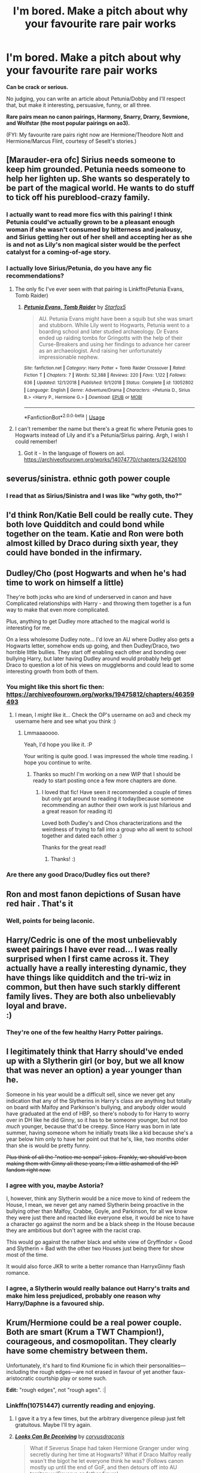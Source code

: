 #+TITLE: I'm bored. Make a pitch about why your favourite rare pair works

* I'm bored. Make a pitch about why your favourite rare pair works
:PROPERTIES:
:Author: parchment_33
:Score: 23
:DateUnix: 1587389733.0
:DateShort: 2020-Apr-20
:FlairText: Discussion
:END:
*Can be crack or serious.*

No judging, you can write an article about Petunia/Dobby and I'll respect that, but make it interesting, persuasive, funny, or all three.

*Rare pairs mean no canon pairings, Harmony, Snarry, Drarry, Sevmione, and Wolfstar (the most popular pairings on ao3).*

(FYI: My favourite rare pairs right now are Hermione/Theodore Nott and Hermione/Marcus Flint, courtesy of Seselt's stories.)


** [Marauder-era ofc] Sirius needs someone to keep him grounded. Petunia needs someone to help her lighten up. She wants so desperately to be part of the magical world. He wants to do stuff to tick off his pureblood-crazy family.
:PROPERTIES:
:Author: Asviloka
:Score: 39
:DateUnix: 1587399491.0
:DateShort: 2020-Apr-20
:END:

*** I actually want to read more fics with this pairing! I think Petunia could've actually grown to be a pleasant enough woman if she wasn't consumed by bitterness and jealousy, and Sirius getting her out of her shell and accepting her as she is and not as Lily's non magical sister would be the perfect catalyst for a coming-of-age story.
:PROPERTIES:
:Author: just_sparkledust
:Score: 21
:DateUnix: 1587400276.0
:DateShort: 2020-Apr-20
:END:


*** I actually love Sirius/Petunia, do you have any fic recommendations?
:PROPERTIES:
:Author: LadeyAceGuns
:Score: 9
:DateUnix: 1587404670.0
:DateShort: 2020-Apr-20
:END:

**** The only fic I've ever seen with that pairing is Linkffn(Petunia Evans, Tomb Raider)
:PROPERTIES:
:Author: 15_Redstones
:Score: 3
:DateUnix: 1587423967.0
:DateShort: 2020-Apr-21
:END:

***** [[https://www.fanfiction.net/s/13052802/1/][*/Petunia Evans, Tomb Raider/*]] by [[https://www.fanfiction.net/u/2548648/Starfox5][/Starfox5/]]

#+begin_quote
  AU. Petunia Evans might have been a squib but she was smart and stubborn. While Lily went to Hogwarts, Petunia went to a boarding school and later studied archaeology. Dr Evans ended up raiding tombs for Gringotts with the help of their Curse-Breakers and using her findings to advance her career as an archaeologist. And raising her unfortunately impressionable nephew.
#+end_quote

^{/Site/:} ^{fanfiction.net} ^{*|*} ^{/Category/:} ^{Harry} ^{Potter} ^{+} ^{Tomb} ^{Raider} ^{Crossover} ^{*|*} ^{/Rated/:} ^{Fiction} ^{T} ^{*|*} ^{/Chapters/:} ^{7} ^{*|*} ^{/Words/:} ^{52,388} ^{*|*} ^{/Reviews/:} ^{220} ^{*|*} ^{/Favs/:} ^{1,122} ^{*|*} ^{/Follows/:} ^{636} ^{*|*} ^{/Updated/:} ^{12/1/2018} ^{*|*} ^{/Published/:} ^{9/1/2018} ^{*|*} ^{/Status/:} ^{Complete} ^{*|*} ^{/id/:} ^{13052802} ^{*|*} ^{/Language/:} ^{English} ^{*|*} ^{/Genre/:} ^{Adventure/Drama} ^{*|*} ^{/Characters/:} ^{<Petunia} ^{D.,} ^{Sirius} ^{B.>} ^{<Harry} ^{P.,} ^{Hermione} ^{G.>} ^{*|*} ^{/Download/:} ^{[[http://www.ff2ebook.com/old/ffn-bot/index.php?id=13052802&source=ff&filetype=epub][EPUB]]} ^{or} ^{[[http://www.ff2ebook.com/old/ffn-bot/index.php?id=13052802&source=ff&filetype=mobi][MOBI]]}

--------------

*FanfictionBot*^{2.0.0-beta} | [[https://github.com/tusing/reddit-ffn-bot/wiki/Usage][Usage]]
:PROPERTIES:
:Author: FanfictionBot
:Score: 5
:DateUnix: 1587423974.0
:DateShort: 2020-Apr-21
:END:


**** I can't remember the name but there's a great fic where Petunia goes to Hogwarts instead of Lily and it's a Petunia/Sirius pairing. Argh, I wish I could remember!
:PROPERTIES:
:Author: Zigzagthatzip
:Score: 1
:DateUnix: 1587436175.0
:DateShort: 2020-Apr-21
:END:

***** Got it - In the language of flowers on aol. [[https://archiveofourown.org/works/14074770/chapters/32426100]]
:PROPERTIES:
:Author: Zigzagthatzip
:Score: 1
:DateUnix: 1587437502.0
:DateShort: 2020-Apr-21
:END:


** severus/sinistra. ethnic goth power couple
:PROPERTIES:
:Author: j3llyf1shh
:Score: 27
:DateUnix: 1587405344.0
:DateShort: 2020-Apr-20
:END:

*** I read that as Sirius/Sinistra and I was like “why goth, tho?”
:PROPERTIES:
:Author: SnobbishWizard
:Score: 6
:DateUnix: 1587419865.0
:DateShort: 2020-Apr-21
:END:


** I'd think Ron/Katie Bell could be really cute. They both love Quidditch and could bond while together on the team. Katie and Ron were both almost killed by Draco during sixth year, they could have bonded in the infirmary.
:PROPERTIES:
:Author: SirYabas
:Score: 28
:DateUnix: 1587406265.0
:DateShort: 2020-Apr-20
:END:


** Dudley/Cho (post Hogwarts and when he's had time to work on himself a little)

They're both jocks who are kind of underserved in canon and have Complicated relationships with Harry - and throwing them together is a fun way to make that even more complicated.

Plus, anything to get Dudley more attached to the magical world is interesting for me.

On a less wholesome Dudley note... I'd love an AU where Dudley also gets a Hogwarts letter, somehow ends up going, and then Dudley/Draco, two horrible little bullies. They start off enabling each other and bonding over bullying Harry, but later having Dudley around would probably help get Draco to question a lot of his views on muggleborns and could lead to some interesting growth from both of them.
:PROPERTIES:
:Author: tinyporcelainehorses
:Score: 19
:DateUnix: 1587403811.0
:DateShort: 2020-Apr-20
:END:

*** You might like this short fic then: [[https://archiveofourown.org/works/19475812/chapters/46359493]]
:PROPERTIES:
:Author: Lindsiria
:Score: 8
:DateUnix: 1587405345.0
:DateShort: 2020-Apr-20
:END:

**** I mean, I /might/ like it... Check the OP's username on ao3 and check my username here and see what you think :)
:PROPERTIES:
:Author: tinyporcelainehorses
:Score: 21
:DateUnix: 1587407916.0
:DateShort: 2020-Apr-20
:END:

***** Lmmaaaoooo.

Yeah, I'd hope you like it. :P

Your writing is quite good. I was impressed the whole time reading. I hope you continue to write.
:PROPERTIES:
:Author: Lindsiria
:Score: 16
:DateUnix: 1587409160.0
:DateShort: 2020-Apr-20
:END:

****** Thanks so much! I'm working on a new WIP that I should be ready to start posting once a few more chapters are done.
:PROPERTIES:
:Author: tinyporcelainehorses
:Score: 3
:DateUnix: 1587410263.0
:DateShort: 2020-Apr-20
:END:

******* I loved that fic! Have seen it recommended a couple of times but only got around to reading it today(because someone recommending an author their own work is just hilarious and a great reason for reading it)

Loved both Dudley's and Chos characterizations and the weirdness of trying to fall into a group who all went to school together and dated each other :)

Thanks for the great read!
:PROPERTIES:
:Author: ronjakia
:Score: 6
:DateUnix: 1587419274.0
:DateShort: 2020-Apr-21
:END:

******** Thanks! :)
:PROPERTIES:
:Author: tinyporcelainehorses
:Score: 1
:DateUnix: 1587420327.0
:DateShort: 2020-Apr-21
:END:


*** Are there any good Draco/Dudley fics out there?
:PROPERTIES:
:Author: Thorfan23
:Score: 1
:DateUnix: 1587448664.0
:DateShort: 2020-Apr-21
:END:


** Ron and most fanon depictions of Susan have red hair . That's it
:PROPERTIES:
:Author: Bleepbloopbotz2
:Score: 16
:DateUnix: 1587389812.0
:DateShort: 2020-Apr-20
:END:

*** Well, points for being laconic.
:PROPERTIES:
:Author: parchment_33
:Score: 7
:DateUnix: 1587390105.0
:DateShort: 2020-Apr-20
:END:


** Harry/Cedric is one of the most unbelievably sweet pairings I have ever read... I was really surprised when I first came across it. They actually have a really interesting dynamic, they have things like quidditch and the tri-wiz in common, but then have such starkly different family lives. They are both also unbelievably loyal and brave.\\
:)
:PROPERTIES:
:Author: QoA113
:Score: 17
:DateUnix: 1587419195.0
:DateShort: 2020-Apr-21
:END:

*** They're one of the few healthy Harry Potter pairings.
:PROPERTIES:
:Author: SirYabas
:Score: 6
:DateUnix: 1587429181.0
:DateShort: 2020-Apr-21
:END:


** I legitimately think that Harry should've ended up with a Slytherin girl (or boy, but we all know that was never an option) a year younger than he.

Someone in his year would be a difficult sell, since we never get any indication that any of the Slytherins in Harry's class are anything but totally on board with Malfoy and Parkinson's bullying, and anybody older would have graduated at the end of HBP, so there's nobody to for Harry to worry over in DH like he did Ginny, so it has to be someone younger, but not /too much/ younger, because that'd be creepy. Since Harry was born in late summer, having someone whom he initially treats like a kid because she's a year below him only to have her point out that he's, like, two months older than she is would be pretty funny.

+Plus think of all the "notice me senpai" jokes. Frankly, we should've been making them with Ginny all these years; I'm a little ashamed of the HP fandom right now.+
:PROPERTIES:
:Author: DeliSoupItExplodes
:Score: 16
:DateUnix: 1587421445.0
:DateShort: 2020-Apr-21
:END:

*** I agree with you, maybe Astoria?

I, however, think any Slytherin would be a nice move to kind of redeem the House, I mean, we never get any named Slytherin being proactive in the bullying other than Malfoy, Crabbe, Goyle, and Parkinson, for all we know they were just there and reacted like everyone else, it would be nice to have a character go against the norm and be a black sheep in the House because they are ambitious but don't agree with the racist crap.

This would go against the rather black and white view of Gryffindor = Good and Slytherin = Bad with the other two Houses just being there for show most of the time.

It would also force JKR to write a better romance than HarryxGinny flash romance.
:PROPERTIES:
:Author: Kellar21
:Score: 7
:DateUnix: 1587423766.0
:DateShort: 2020-Apr-21
:END:


*** I agree, a Slytherin would really balance out Harry's traits and make him less prejudiced, probably one reason why Harry/Daphne is a favoured ship.
:PROPERTIES:
:Author: parchment_33
:Score: 3
:DateUnix: 1587472371.0
:DateShort: 2020-Apr-21
:END:


** Krum/Hermione could be a real power couple. Both are smart (Krum a TWT Champion!), courageous, and cosmopolitan. They clearly have some chemistry between them.

Unfortunately, it's hard to find Krumione fic in which their personalities---including the rough edges---are not erased in favour of yet another faux-aristocratic courtship play or some such.

*Edit:* "rough edges", not "rough ages". :|
:PROPERTIES:
:Author: turbinicarpus
:Score: 12
:DateUnix: 1587421290.0
:DateShort: 2020-Apr-21
:END:

*** Linkffn(10751447) currently reading and enjoying.
:PROPERTIES:
:Author: FancyWasMyName
:Score: 1
:DateUnix: 1587422099.0
:DateShort: 2020-Apr-21
:END:

**** I gave it a try a few times, but the arbitrary divergence pileup just felt gratuitous. Maybe I'll try again.
:PROPERTIES:
:Author: turbinicarpus
:Score: 2
:DateUnix: 1587439732.0
:DateShort: 2020-Apr-21
:END:


**** [[https://www.fanfiction.net/s/10751447/1/][*/Looks Can Be Deceiving/*]] by [[https://www.fanfiction.net/u/5751039/corvusdraconis][/corvusdraconis/]]

#+begin_quote
  What if Severus Snape had taken Hermione Granger under wing secretly during her time at Hogwarts? What if Draco Malfoy really wasn't the bigot he let everyone think he was? (Follows canon mostly up until the end of GoF, and then detours off into AU territory w/Severus as father figure)
#+end_quote

^{/Site/:} ^{fanfiction.net} ^{*|*} ^{/Category/:} ^{Harry} ^{Potter} ^{*|*} ^{/Rated/:} ^{Fiction} ^{T} ^{*|*} ^{/Chapters/:} ^{100} ^{*|*} ^{/Words/:} ^{463,160} ^{*|*} ^{/Reviews/:} ^{4,020} ^{*|*} ^{/Favs/:} ^{3,832} ^{*|*} ^{/Follows/:} ^{1,696} ^{*|*} ^{/Updated/:} ^{3/26/2015} ^{*|*} ^{/Published/:} ^{10/12/2014} ^{*|*} ^{/Status/:} ^{Complete} ^{*|*} ^{/id/:} ^{10751447} ^{*|*} ^{/Language/:} ^{English} ^{*|*} ^{/Genre/:} ^{Friendship/Family} ^{*|*} ^{/Characters/:} ^{<Hermione} ^{G.,} ^{Viktor} ^{K.>} ^{Draco} ^{M.,} ^{Severus} ^{S.} ^{*|*} ^{/Download/:} ^{[[http://www.ff2ebook.com/old/ffn-bot/index.php?id=10751447&source=ff&filetype=epub][EPUB]]} ^{or} ^{[[http://www.ff2ebook.com/old/ffn-bot/index.php?id=10751447&source=ff&filetype=mobi][MOBI]]}

--------------

*FanfictionBot*^{2.0.0-beta} | [[https://github.com/tusing/reddit-ffn-bot/wiki/Usage][Usage]]
:PROPERTIES:
:Author: FanfictionBot
:Score: 1
:DateUnix: 1587422108.0
:DateShort: 2020-Apr-21
:END:


*** What about linkao3(Air by Calebski)
:PROPERTIES:
:Author: EusebiaRei
:Score: 1
:DateUnix: 1587574460.0
:DateShort: 2020-Apr-22
:END:

**** [[https://archiveofourown.org/works/18766738][*/Air/*]] by [[https://www.archiveofourown.org/users/Calebski/pseuds/Calebski][/Calebski/]]

#+begin_quote
  Viktor had thought he might have loved her when he saw her by the Black Lake the first time, standing under a tree and trying, desperately, to make it look as if she wasn't waiting for him. But now? Now as she glanced up at him dwarfed by one of his old coats, snowflakes catching on her eyelashes... Now, he knew.
#+end_quote

^{/Site/:} ^{Archive} ^{of} ^{Our} ^{Own} ^{*|*} ^{/Fandom/:} ^{Harry} ^{Potter} ^{-} ^{J.} ^{K.} ^{Rowling} ^{*|*} ^{/Published/:} ^{2019-05-09} ^{*|*} ^{/Updated/:} ^{2020-04-16} ^{*|*} ^{/Words/:} ^{208695} ^{*|*} ^{/Chapters/:} ^{38/?} ^{*|*} ^{/Comments/:} ^{341} ^{*|*} ^{/Kudos/:} ^{483} ^{*|*} ^{/Bookmarks/:} ^{145} ^{*|*} ^{/Hits/:} ^{7206} ^{*|*} ^{/ID/:} ^{18766738} ^{*|*} ^{/Download/:} ^{[[https://archiveofourown.org/downloads/18766738/Air.epub?updated_at=1587061330][EPUB]]} ^{or} ^{[[https://archiveofourown.org/downloads/18766738/Air.mobi?updated_at=1587061330][MOBI]]}

--------------

*FanfictionBot*^{2.0.0-beta} | [[https://github.com/tusing/reddit-ffn-bot/wiki/Usage][Usage]]
:PROPERTIES:
:Author: FanfictionBot
:Score: 1
:DateUnix: 1587574481.0
:DateShort: 2020-Apr-22
:END:


**** Thanks! I'll take a look.
:PROPERTIES:
:Author: turbinicarpus
:Score: 1
:DateUnix: 1587583928.0
:DateShort: 2020-Apr-23
:END:


** Draco/Ginny is a really interesting one that I haven't seen nearly enough of. It's got all of the ‘enemies to lovers' potential that Dramione has, but it's also got potential for a competitive rivalry between the two (Quidditch), and I feel like Ginny's characterisation could better with Draco's than Hermione's does.
:PROPERTIES:
:Author: AcerbicOrb
:Score: 29
:DateUnix: 1587401061.0
:DateShort: 2020-Apr-20
:END:

*** I think Draco/Ginny used to be a lot more popular during the 2000s.
:PROPERTIES:
:Author: stefvh
:Score: 6
:DateUnix: 1587464207.0
:DateShort: 2020-Apr-21
:END:


*** THIS ALSO! I've been thinking for a while that Dranny would work so much better than Dramione, but never got around to searching for any.
:PROPERTIES:
:Author: Asviloka
:Score: 2
:DateUnix: 1587410200.0
:DateShort: 2020-Apr-20
:END:


*** Linkffn(200 Things I'm not allowed to do at Hogwarts) has this I think
:PROPERTIES:
:Author: 15_Redstones
:Score: 1
:DateUnix: 1587424062.0
:DateShort: 2020-Apr-21
:END:

**** [[https://www.fanfiction.net/s/5141990/1/][*/200 Things I'm Not Allowed to Do at Hogwarts/*]] by [[https://www.fanfiction.net/u/1135256/Selenehekate][/Selenehekate/]]

#+begin_quote
  Now being REVAMPED! It's Fred and George's last year at Hogwarts, so naturally they want to break the rules... and get Hermione, Harry, Ron, and Ginny involved! Their list of 200 things they shouldn't do, but will do anyway... Told in snippets, R&R!
#+end_quote

^{/Site/:} ^{fanfiction.net} ^{*|*} ^{/Category/:} ^{Harry} ^{Potter} ^{*|*} ^{/Rated/:} ^{Fiction} ^{T} ^{*|*} ^{/Chapters/:} ^{22} ^{*|*} ^{/Words/:} ^{46,231} ^{*|*} ^{/Reviews/:} ^{1,221} ^{*|*} ^{/Favs/:} ^{1,318} ^{*|*} ^{/Follows/:} ^{642} ^{*|*} ^{/Updated/:} ^{8/28/2013} ^{*|*} ^{/Published/:} ^{6/16/2009} ^{*|*} ^{/Status/:} ^{Complete} ^{*|*} ^{/id/:} ^{5141990} ^{*|*} ^{/Language/:} ^{English} ^{*|*} ^{/Genre/:} ^{Humor/Parody} ^{*|*} ^{/Characters/:} ^{Fred} ^{W.,} ^{George} ^{W.} ^{*|*} ^{/Download/:} ^{[[http://www.ff2ebook.com/old/ffn-bot/index.php?id=5141990&source=ff&filetype=epub][EPUB]]} ^{or} ^{[[http://www.ff2ebook.com/old/ffn-bot/index.php?id=5141990&source=ff&filetype=mobi][MOBI]]}

--------------

*FanfictionBot*^{2.0.0-beta} | [[https://github.com/tusing/reddit-ffn-bot/wiki/Usage][Usage]]
:PROPERTIES:
:Author: FanfictionBot
:Score: 1
:DateUnix: 1587424093.0
:DateShort: 2020-Apr-21
:END:


** Hogwarts x Giant Squid.

It's not a common pairing but it's magnificent in its own way.

It takes a minor character that still has important tasks (fishing firsties) and puts it together with one of fundamentals of the series. It opens your eyes to a whole new dimension.
:PROPERTIES:
:Author: Korooo
:Score: 9
:DateUnix: 1587422278.0
:DateShort: 2020-Apr-21
:END:

*** Have you by chance read a certain one shot named First Encounter?
:PROPERTIES:
:Author: parchment_33
:Score: 2
:DateUnix: 1587472474.0
:DateShort: 2020-Apr-21
:END:

**** Who doesn't on this subreddit if they read threads like this?
:PROPERTIES:
:Author: Korooo
:Score: 3
:DateUnix: 1587473711.0
:DateShort: 2020-Apr-21
:END:


** Krum/Ginny - who are both often portrayed as international Quidditch stars post-Hogwarts in fanfiction - seems like it could be a rather interesting mix.
:PROPERTIES:
:Author: matgopack
:Score: 8
:DateUnix: 1587424040.0
:DateShort: 2020-Apr-21
:END:


** I read a fic once that paired Luna with either Crabbe or Goyle (I forget which). It was actually really sweet, as he became her staunch protector.
:PROPERTIES:
:Author: WhosThisGeek
:Score: 8
:DateUnix: 1587399476.0
:DateShort: 2020-Apr-20
:END:

*** linkao3([[https://archiveofourown.org/works/10588629/chapters/23404335]])
:PROPERTIES:
:Author: -carlmarc
:Score: 5
:DateUnix: 1587400070.0
:DateShort: 2020-Apr-20
:END:

**** [[https://archiveofourown.org/works/10588629][*/Harry Potter and the Problem of Potions/*]] by [[https://www.archiveofourown.org/users/Wyste/pseuds/Wyste][/Wyste/]]

#+begin_quote
  Once upon a time, Harry Potter hid for two hours from Dudley in a chemistry classroom, while a nice graduate student explained about the scientific method and interesting facts about acids. A pebble thrown into the water causes ripples.Contains, in no particular order: magic candymaking, Harry falling in love with a house, evil kitten Draco Malfoy, and Hermione attempting to apply logic to the wizarding world.
#+end_quote

^{/Site/:} ^{Archive} ^{of} ^{Our} ^{Own} ^{*|*} ^{/Fandom/:} ^{Harry} ^{Potter} ^{-} ^{J.} ^{K.} ^{Rowling} ^{*|*} ^{/Published/:} ^{2017-04-10} ^{*|*} ^{/Completed/:} ^{2017-06-11} ^{*|*} ^{/Words/:} ^{184441} ^{*|*} ^{/Chapters/:} ^{162/162} ^{*|*} ^{/Comments/:} ^{4840} ^{*|*} ^{/Kudos/:} ^{6633} ^{*|*} ^{/Bookmarks/:} ^{1962} ^{*|*} ^{/Hits/:} ^{141887} ^{*|*} ^{/ID/:} ^{10588629} ^{*|*} ^{/Download/:} ^{[[https://archiveofourown.org/downloads/10588629/Harry%20Potter%20and%20the.epub?updated_at=1581933990][EPUB]]} ^{or} ^{[[https://archiveofourown.org/downloads/10588629/Harry%20Potter%20and%20the.mobi?updated_at=1581933990][MOBI]]}

--------------

*FanfictionBot*^{2.0.0-beta} | [[https://github.com/tusing/reddit-ffn-bot/wiki/Usage][Usage]]
:PROPERTIES:
:Author: FanfictionBot
:Score: 2
:DateUnix: 1587400089.0
:DateShort: 2020-Apr-20
:END:


*** It wouldn't be linkffn(10737862) would it?
:PROPERTIES:
:Author: CornerIron
:Score: 1
:DateUnix: 1587403195.0
:DateShort: 2020-Apr-20
:END:

**** It might be - I know I've read some of Ares.Granger's work before.
:PROPERTIES:
:Author: WhosThisGeek
:Score: 2
:DateUnix: 1587405568.0
:DateShort: 2020-Apr-20
:END:


**** [[https://www.fanfiction.net/s/10737862/1/][*/Never Give Me A Marriage Law Challenge/*]] by [[https://www.fanfiction.net/u/5038467/Ares-Granger][/Ares.Granger/]]

#+begin_quote
  A Harmony fic featuring a marriage law. One morning at breakfast the lives of a large chunk of Hogwarts students are changed forever. How will they cope? Will there be a happily ever after or will relationships fall apart? not canon, AU, no horcruxes, not so nice to Ron but seeking redemption for him. I apologize for a poor summary. Prologue offers more details about the story.
#+end_quote

^{/Site/:} ^{fanfiction.net} ^{*|*} ^{/Category/:} ^{Harry} ^{Potter} ^{*|*} ^{/Rated/:} ^{Fiction} ^{M} ^{*|*} ^{/Chapters/:} ^{14} ^{*|*} ^{/Words/:} ^{48,772} ^{*|*} ^{/Reviews/:} ^{584} ^{*|*} ^{/Favs/:} ^{1,794} ^{*|*} ^{/Follows/:} ^{1,212} ^{*|*} ^{/Updated/:} ^{3/5/2015} ^{*|*} ^{/Published/:} ^{10/5/2014} ^{*|*} ^{/Status/:} ^{Complete} ^{*|*} ^{/id/:} ^{10737862} ^{*|*} ^{/Language/:} ^{English} ^{*|*} ^{/Genre/:} ^{Romance/Humor} ^{*|*} ^{/Characters/:} ^{<Hermione} ^{G.,} ^{Harry} ^{P.>} ^{*|*} ^{/Download/:} ^{[[http://www.ff2ebook.com/old/ffn-bot/index.php?id=10737862&source=ff&filetype=epub][EPUB]]} ^{or} ^{[[http://www.ff2ebook.com/old/ffn-bot/index.php?id=10737862&source=ff&filetype=mobi][MOBI]]}

--------------

*FanfictionBot*^{2.0.0-beta} | [[https://github.com/tusing/reddit-ffn-bot/wiki/Usage][Usage]]
:PROPERTIES:
:Author: FanfictionBot
:Score: 1
:DateUnix: 1587403222.0
:DateShort: 2020-Apr-20
:END:


** Harry/Newt. most of the time, harry has accidentally traveled back in time as a result of some shenanigan during his Auror or Unspeakable work. so they are both very capable and they both have a lot of knowledge and sympathy for magical creatures.
:PROPERTIES:
:Score: 8
:DateUnix: 1587414957.0
:DateShort: 2020-Apr-21
:END:


** I'm a big fan of Harry x Tonks. When Harry meets her he's super angsty, with the weight of the world on his shoulders. She's a bubbly fun older girl, and a lot of fanon tropes around her include her being bullied/used while she was a teen. While it's overused in fics, with Harry being the one guy who likes her for who she is, I think it could be used in a much better way, with her helping him deal with the bullshit he goes through at school by relating it to her own experiences and how she dealt with them. They have a common link with Sirius, and his death could have been used to bring them closer together. She could help loosen him up, and learn to let the bullshit go and only focus on what really matters and what he can control, like dealing with Voldemort and being with his friends. She's also an auror, so she could help him become a better combatant, and they could have a closer relationship even if they're not paired together.
:PROPERTIES:
:Author: darkpothead
:Score: 10
:DateUnix: 1587412675.0
:DateShort: 2020-Apr-21
:END:

*** I just can't behind Honks because the age difference is just over the line for me personally
:PROPERTIES:
:Author: Bleepbloopbotz2
:Score: 10
:DateUnix: 1587414825.0
:DateShort: 2020-Apr-21
:END:

**** Age difference is a funny thing - it's very much dependent on what 'bucket' we mentally slot people into. Like, I sort Tonks into the one /just/ above Harry, so it feels like it's fine but somewhat borderline - whereas her canon pairing of Lupin feels like he's /way/ older than that.

I don't know how the actual differences stack up, and it's very much an emotional response.
:PROPERTIES:
:Author: matgopack
:Score: 7
:DateUnix: 1587423696.0
:DateShort: 2020-Apr-21
:END:


**** Eh, they're fictional characters so I see them differently than real life ones. Although the issue for me would be Harry's age specifically rather than the age gap. Like, if he was 18 and she was 25 no one would have a problem with it, but him being 15 when he meets her makes it an issue.

I know that in a lot of places in Europe the age of consent is 16, although I don't know the full context of it (like if it only applies to people less than 5 years older than a 16 year old or something like that), and the wizarding world's adult age is 17. That also only applies to a sexual relationship, so having them not have a sexual relationship until that time would be acceptable legally within the context.
:PROPERTIES:
:Author: darkpothead
:Score: 4
:DateUnix: 1587426652.0
:DateShort: 2020-Apr-21
:END:


**** Tonks is only 7 years older.
:PROPERTIES:
:Author: FancyWasMyName
:Score: 2
:DateUnix: 1587422033.0
:DateShort: 2020-Apr-21
:END:

***** 7 years when the younger is 15 is a lot.
:PROPERTIES:
:Author: solidariteten
:Score: 6
:DateUnix: 1587458086.0
:DateShort: 2020-Apr-21
:END:

****** I agree, although after legal age it doesn't matter. I won't read anything with underage.
:PROPERTIES:
:Author: FancyWasMyName
:Score: 1
:DateUnix: 1587491454.0
:DateShort: 2020-Apr-21
:END:


** I'm a simple man.\\
And something that i love is seeing total opposites in ships.\\
That being said, i love Harry paired with any dark witch.\\
Even female Tom Riddle, there was just ONE fic whit it that was good.
:PROPERTIES:
:Author: Evil_Quetzalcoatl
:Score: 3
:DateUnix: 1587446977.0
:DateShort: 2020-Apr-21
:END:


** McGonagall and Oliver Wood. linkao3(Venus & Adonis) enough said!

They have a believable relationship built on canon.
:PROPERTIES:
:Author: dis0rdered
:Score: 2
:DateUnix: 1587390673.0
:DateShort: 2020-Apr-20
:END:

*** It's by an author named smutty claus. Should I be concerned?
:PROPERTIES:
:Score: 3
:DateUnix: 1587416794.0
:DateShort: 2020-Apr-21
:END:

**** From the summary, it sounds like they're the one who reposted it. Not the original author.
:PROPERTIES:
:Author: horrorshowjack
:Score: 2
:DateUnix: 1587421033.0
:DateShort: 2020-Apr-21
:END:


*** [[https://archiveofourown.org/works/6178][*/Venus & Adonis/*]] by [[https://www.archiveofourown.org/users/smutty_claus/pseuds/smutty_claus][/smutty_claus/]]

#+begin_quote
  Are you the author of this story and just got your own AO3 account? Email me at: smuttyclausmods@gmail.com and I will edit the author name to reflect your new account!
#+end_quote

^{/Site/:} ^{Archive} ^{of} ^{Our} ^{Own} ^{*|*} ^{/Fandom/:} ^{Harry} ^{Potter} ^{-} ^{Rowling} ^{*|*} ^{/Published/:} ^{2006-12-26} ^{*|*} ^{/Words/:} ^{14407} ^{*|*} ^{/Chapters/:} ^{1/1} ^{*|*} ^{/Comments/:} ^{2} ^{*|*} ^{/Kudos/:} ^{25} ^{*|*} ^{/Hits/:} ^{2162} ^{*|*} ^{/ID/:} ^{6178} ^{*|*} ^{/Download/:} ^{[[https://archiveofourown.org/downloads/6178/Venus%20Adonis.epub?updated_at=1387222523][EPUB]]} ^{or} ^{[[https://archiveofourown.org/downloads/6178/Venus%20Adonis.mobi?updated_at=1387222523][MOBI]]}

--------------

*FanfictionBot*^{2.0.0-beta} | [[https://github.com/tusing/reddit-ffn-bot/wiki/Usage][Usage]]
:PROPERTIES:
:Author: FanfictionBot
:Score: 2
:DateUnix: 1587390685.0
:DateShort: 2020-Apr-20
:END:


*** Thanks!
:PROPERTIES:
:Author: parchment_33
:Score: 2
:DateUnix: 1587391082.0
:DateShort: 2020-Apr-20
:END:


*** What is the canon foundation?
:PROPERTIES:
:Author: Zephrok
:Score: 1
:DateUnix: 1587419337.0
:DateShort: 2020-Apr-21
:END:

**** She's the professor and he's the quiddich captain. He shows respect for her position and she truly sees him as her student.
:PROPERTIES:
:Author: dis0rdered
:Score: 0
:DateUnix: 1587430900.0
:DateShort: 2020-Apr-21
:END:

***** she's also 50 years older than him, but never let that come in the way of /The Shipping/.
:PROPERTIES:
:Author: Uncommonality
:Score: 2
:DateUnix: 1587434832.0
:DateShort: 2020-Apr-21
:END:


** Fem!Harry/Ron. Harry/Ron are already bOTP, so why not?
:PROPERTIES:
:Author: YOB1997
:Score: 3
:DateUnix: 1587414860.0
:DateShort: 2020-Apr-21
:END:


** Recently discovered Narcissa Malfoy/Charlie Weasley as a background pairing but I really liked how the author presented them as a couple and the chemistry between the two.
:PROPERTIES:
:Author: choccy_boba
:Score: 1
:DateUnix: 1587450421.0
:DateShort: 2020-Apr-21
:END:


** There's a story roughly 154K words that starts at the goblet of fire that has all of Harry's friends (except for Dobby) abandon him. He then becomes a secret friend of Cedric and Cedric's "sister Megan Jones. They start working with Harry for the tournament and then with others (Greengrass, etc) to help harry get away from everyone who is trying to control him. Harry of course ends up dating Megan Jones. It's called Losing Control by JackPotr.

linkffn(9157305)
:PROPERTIES:
:Author: reddog44mag
:Score: 1
:DateUnix: 1587425400.0
:DateShort: 2020-Apr-21
:END:

*** [[https://www.fanfiction.net/s/9157305/1/][*/Losing Control/*]] by [[https://www.fanfiction.net/u/2475592/JackPotr][/JackPotr/]]

#+begin_quote
  Harry becomes an outcast during fourth year and ends up reaching out to new people to help him along the way. What he ends up with is a girlfriend and a new lease on life with the freedom he has never had before. The title refers to Albus and the Order. Grey Harry
#+end_quote

^{/Site/:} ^{fanfiction.net} ^{*|*} ^{/Category/:} ^{Harry} ^{Potter} ^{*|*} ^{/Rated/:} ^{Fiction} ^{T} ^{*|*} ^{/Chapters/:} ^{15} ^{*|*} ^{/Words/:} ^{154,616} ^{*|*} ^{/Reviews/:} ^{1,447} ^{*|*} ^{/Favs/:} ^{4,886} ^{*|*} ^{/Follows/:} ^{2,883} ^{*|*} ^{/Updated/:} ^{8/21/2013} ^{*|*} ^{/Published/:} ^{3/31/2013} ^{*|*} ^{/Status/:} ^{Complete} ^{*|*} ^{/id/:} ^{9157305} ^{*|*} ^{/Language/:} ^{English} ^{*|*} ^{/Genre/:} ^{Drama/Romance} ^{*|*} ^{/Characters/:} ^{Harry} ^{P.,} ^{Megan} ^{J.} ^{*|*} ^{/Download/:} ^{[[http://www.ff2ebook.com/old/ffn-bot/index.php?id=9157305&source=ff&filetype=epub][EPUB]]} ^{or} ^{[[http://www.ff2ebook.com/old/ffn-bot/index.php?id=9157305&source=ff&filetype=mobi][MOBI]]}

--------------

*FanfictionBot*^{2.0.0-beta} | [[https://github.com/tusing/reddit-ffn-bot/wiki/Usage][Usage]]
:PROPERTIES:
:Author: FanfictionBot
:Score: 1
:DateUnix: 1587425412.0
:DateShort: 2020-Apr-21
:END:


** This is a terrible relationship but I can imagining it happening perfectly

Barty crouch jr X Cho Chang. Barty would be polyjuiced as Cedric, and would snog Cho in the night, obliviating her every time afterwards

It sounds like something that /could/ have happened in cannon, a possiblity. Urgh. It's not my fave, and I don't like it because of it's cuteness or anything (Far from cute), I like it because of it's creativity. I remember someone making it up in a one-shot.
:PROPERTIES:
:Score: -8
:DateUnix: 1587396950.0
:DateShort: 2020-Apr-20
:END:

*** Thats seems super rapey
:PROPERTIES:
:Author: Bleepbloopbotz2
:Score: 17
:DateUnix: 1587397434.0
:DateShort: 2020-Apr-20
:END:

**** That's because it is.
:PROPERTIES:
:Score: 20
:DateUnix: 1587397620.0
:DateShort: 2020-Apr-20
:END:


*** u/YOB1997:
#+begin_quote
  Barty would be polyjuiced as Cedric, and would snog Cho in the night, obliviating her every time afterwards
#+end_quote

Um...this ain't it Chief.
:PROPERTIES:
:Author: YOB1997
:Score: 4
:DateUnix: 1587414884.0
:DateShort: 2020-Apr-21
:END:

**** Oh well. I feel like people have really misinterpreted me because of this post.
:PROPERTIES:
:Score: 5
:DateUnix: 1587415176.0
:DateShort: 2020-Apr-21
:END:

***** don't worry about it. If you've read fanfic long enough you read some weird shit, and some of it is enjoyable
:PROPERTIES:
:Author: Brilliant_Sea
:Score: 1
:DateUnix: 1587430775.0
:DateShort: 2020-Apr-21
:END:

****** Yeah, some people really misunderstand. Just because you enjoy reading a book written by a serial killer doesn't mean you want to become one.
:PROPERTIES:
:Score: 2
:DateUnix: 1587492533.0
:DateShort: 2020-Apr-21
:END:


**** Chief just called, he said this ain't it
:PROPERTIES:
:Author: Uncommonality
:Score: 0
:DateUnix: 1587434887.0
:DateShort: 2020-Apr-21
:END:


*** That sounds like a job for the magical SVU.
:PROPERTIES:
:Author: Kellar21
:Score: 2
:DateUnix: 1587423424.0
:DateShort: 2020-Apr-21
:END:


*** I mean Crouch jr X hannah Abbott happened soo.

Fyi it was in a marauders plan.
:PROPERTIES:
:Author: kingofcanines
:Score: 1
:DateUnix: 1587452359.0
:DateShort: 2020-Apr-21
:END:

**** It was? I don't want to read it, I understand the concept but I'm not into it.
:PROPERTIES:
:Score: 1
:DateUnix: 1587492465.0
:DateShort: 2020-Apr-21
:END:
